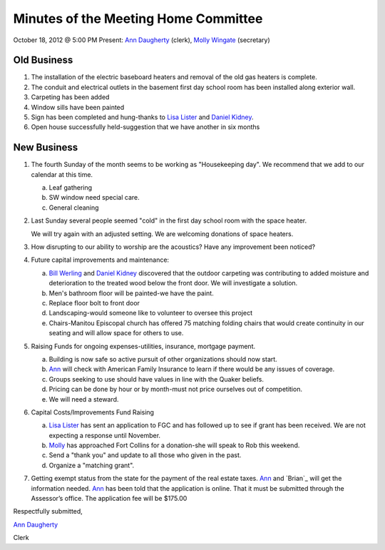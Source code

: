 =====================================
Minutes of the Meeting Home Committee
=====================================
October 18, 2012 @ 5:00 PM
Present:  `Ann Daugherty`_ (clerk), `Molly Wingate`_ (secretary)

Old Business
------------
1. The installation of the electric baseboard heaters and removal 
   of the old gas heaters is complete.

2. The conduit and electrical outlets in the basement first day 
   school room has been installed along exterior wall.

3. Carpeting has been added

4. Window sills have been painted
 
5. Sign has been completed and hung-thanks to `Lisa Lister`_ and 
   `Daniel Kidney`_.

6. Open house successfully held-suggestion that we have another 
   in six months

New Business
------------
1. The fourth Sunday of the month seems to be working as "Housekeeping day".  
   We recommend that we add to our calendar at this time.

   a. Leaf gathering

   b. SW window need special care.

   c. General cleaning

2. Last Sunday several people seemed "cold" in the first day school room 
   with the space heater.

   We will try again with an adjusted setting. We are welcoming donations of 
   space heaters.

3. How disrupting to our ability to worship are the acoustics? Have any 
   improvement been noticed?

4. Future capital improvements and maintenance:

   a. `Bill Werling`_ and `Daniel Kidney`_ discovered that the outdoor 
      carpeting was contributing to added moisture and deterioration to the 
      treated wood below the front door. We will investigate a solution.

   b. Men's bathroom floor will be painted-we have the paint.

   c. Replace floor bolt to front door

   d. Landscaping-would someone like to volunteer to oversee this project

   e. Chairs-Manitou Episcopal church has offered 75 matching folding chairs 
      that would create continuity in our seating and will allow space for 
      others to use.

5. Raising Funds for ongoing expenses-utilities, insurance, mortgage payment.

   a. Building is now safe so active pursuit of other organizations should 
      now start.

   b. `Ann`_ will check with American Family Insurance to learn if there would 
      be any issues of coverage.

   c. Groups seeking to use should have values in line with the Quaker beliefs.

   d. Pricing can be done by hour or by month-must not price ourselves out of competition.

   e. We will need a steward.
      
6. Capital Costs/Improvements Fund Raising

   a. `Lisa Lister`_ has sent an application to FGC and has followed up to see if 
      grant has been received. We are not expecting a response until November.

   b. `Molly`_ has approached Fort Collins for a donation-she will speak to 
      Rob this weekend.

   c. Send a "thank you" and update to all those who given in the past.

   d. Organize a "matching grant".

7. Getting exempt status from the state for the payment of the real estate taxes.
   `Ann`_ and `Brian`_ will get the information needed.  `Ann`_ has been told that 
   the application is online. That it must be submitted through the Assessor’s office. 
   The application fee will be $175.00

Respectfully submitted,

`Ann Daugherty`_

Clerk

.. _Ann: /Friends/AnnDaugherty/
.. _Ann Daugherty: /Friends/AnnDaugherty/
.. _Bill Werling: /Friends/BillWerling/
.. _Daniel: /Friends/DanielKidney/
.. _Daniel Kidney: /Friends/DanielKidney/
.. _Lisa: /Friends/LisaLister/
.. _Lisa Lister: /Friends/LisaLister/
.. _Molly: /Friends/MollyWingate/
.. _Molly Wingate: /Friends/MollyWingate/

